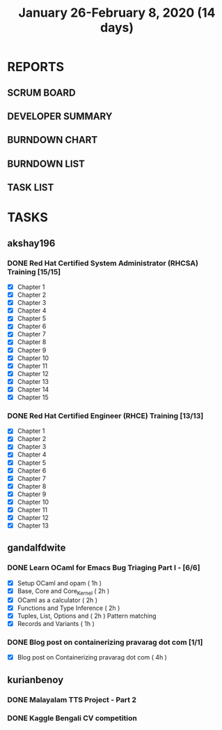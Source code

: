 #+TITLE: January 26-February 8, 2020 (14 days)
#+PROPERTY: Effort_ALL 0 0:05 0:10 0:30 1:00 2:00 3:00 4:00
#+COLUMNS: %35ITEM %TASKID %OWNER %3PRIORITY %TODO %5ESTIMATED{+} %3ACTUAL{+}
* REPORTS
** SCRUM BOARD
#+BEGIN: block-update-board
#+END:
** DEVELOPER SUMMARY
#+BEGIN: block-update-summary
#+END:
** BURNDOWN CHART
#+BEGIN: block-update-graph
#+END:
** BURNDOWN LIST
#+PLOT: title:"Burndown" ind:1 deps:(3 4) set:"term dumb" set:"xtics scale 0.5" set:"ytics scale 0.5" file:"burndown.plt" set:"xrange [0:17]"
#+BEGIN: block-update-burndown
#+END:
** TASK LIST
#+BEGIN: columnview :hlines 2 :maxlevel 5 :id "TASKS"
#+END:
* TASKS
  :PROPERTIES:
  :ID:       TASKS
  :SPRINTLENGTH: 14
  :SPRINTSTART: <2020-01-26 Sun>
  :wpd-akshay196: 2
  :wpd-gandalfdwite: 1
  :wpd-kurianbenoy: 3
  :END:
** akshay196
*** DONE Red Hat Certified System Administrator (RHCSA) Training [15/15]
    CLOSED: [2020-02-02 Sun 16:48]
    :PROPERTIES:
    :ESTIMATED: 15
    :ACTUAL:   13.07
    :OWNER: akshay196
    :ID: READ.1579937417
    :TASKID: READ.1579937417
    :END:
    :LOGBOOK:
    CLOCK: [2020-02-02 Sun 16:29]--[2020-02-02 Sun 16:48] =>  0:19
    CLOCK: [2020-02-02 Sun 15:34]--[2020-02-02 Sun 16:09] =>  0:35
    CLOCK: [2020-02-02 Sun 07:57]--[2020-02-02 Sun 08:36] =>  0:39
    CLOCK: [2020-02-01 Sat 17:24]--[2020-02-01 Sat 18:45] =>  1:21
    CLOCK: [2020-01-31 Fri 22:24]--[2020-01-31 Fri 22:49] =>  0:25
    CLOCK: [2020-01-31 Fri 07:43]--[2020-01-31 Fri 09:06] =>  1:23
    CLOCK: [2020-01-30 Thu 22:52]--[2020-01-31 Fri 00:21] =>  1:29
    CLOCK: [2020-01-30 Thu 07:47]--[2020-01-30 Thu 09:00] =>  1:13
    CLOCK: [2020-01-29 Wed 22:31]--[2020-01-29 Wed 22:50] =>  0:19
    CLOCK: [2020-01-29 Wed 07:05]--[2020-01-29 Wed 08:06] =>  1:01
    CLOCK: [2020-01-28 Tue 23:22]--[2020-01-28 Tue 23:43] =>  0:21
    CLOCK: [2020-01-28 Tue 21:57]--[2020-01-28 Tue 23:07] =>  1:10
    CLOCK: [2020-01-28 Tue 06:40]--[2020-01-28 Tue 07:37] =>  0:57
    CLOCK: [2020-01-27 Mon 20:30]--[2020-01-27 Mon 21:05] =>  0:35
    CLOCK: [2020-01-27 Mon 07:17]--[2020-01-27 Mon 08:34] =>  1:17
    :END:
    - [X] Chapter  1
    - [X] Chapter  2
    - [X] Chapter  3
    - [X] Chapter  4
    - [X] Chapter  5
    - [X] Chapter  6
    - [X] Chapter  7
    - [X] Chapter  8
    - [X] Chapter  9
    - [X] Chapter 10
    - [X] Chapter 11
    - [X] Chapter 12
    - [X] Chapter 13
    - [X] Chapter 14
    - [X] Chapter 15
*** DONE Red Hat Certified Engineer (RHCE) Training [13/13]
    CLOSED: [2020-02-08 Sat 23:55]
    :PROPERTIES:
    :ESTIMATED: 13
    :ACTUAL:   10.05
    :OWNER: akshay196
    :ID: READ.1579937451
    :TASKID: READ.1579937451
    :END:
    :LOGBOOK:
    CLOCK: [2020-02-08 Sat 20:55]--[2020-02-08 Sat 23:55] =>  3:00
    CLOCK: [2020-02-07 Fri 17:40]--[2020-02-07 Fri 19:00] =>  1:20
    CLOCK: [2020-02-07 Fri 07:53]--[2020-02-07 Fri 09:50] =>  1:57
    CLOCK: [2020-02-06 Thu 07:23]--[2020-02-06 Thu 08:04] =>  0:41
    CLOCK: [2020-02-05 Wed 06:59]--[2020-02-05 Wed 08:20] =>  1:21
    CLOCK: [2020-02-04 Tue 07:11]--[2020-02-04 Tue 07:41] =>  0:30
    CLOCK: [2020-02-03 Mon 21:25]--[2020-02-03 Mon 21:51] =>  0:26
    CLOCK: [2020-02-03 Mon 20:24]--[2020-02-03 Mon 21:12] =>  0:48
    :END:
    - [X] Chapter  1
    - [X] Chapter  2
    - [X] Chapter  3
    - [X] Chapter  4
    - [X] Chapter  5
    - [X] Chapter  6
    - [X] Chapter  7
    - [X] Chapter  8
    - [X] Chapter  9
    - [X] Chapter 10
    - [X] Chapter 11
    - [X] Chapter 12
    - [X] Chapter 13
** gandalfdwite
*** DONE Learn OCaml for Emacs Bug Triaging Part I - [6/6]
    CLOSED: [2020-03-12 Thu 20:49]
    :PROPERTIES:
    :ESTIMATED: 10
    :ACTUAL:   10.35
    :OWNER: gandalfdwite
    :ID: READ.1580178290
    :TASKID: READ.1580178290
    :END:
    :LOGBOOK:
    CLOCK: [2020-02-07 Fri 21:55]--[2020-02-07 Fri 23:20] =>  1:25
    CLOCK: [2020-02-06 Thu 18:55]--[2020-02-06 Thu 20:01] =>  1:06
    CLOCK: [2020-02-05 Wed 23:14]--[2020-02-06 Thu 00:05] =>  0:51
    CLOCK: [2020-02-04 Tue 19:21]--[2020-02-04 Tue 20:59] =>  1:38
    CLOCK: [2020-02-03 Mon 10:48]--[2020-02-03 Mon 12:05] =>  1:17
    CLOCK: [2020-02-02 Sun 15:39]--[2020-02-02 Sun 17:15] =>  1:36
    CLOCK: [2020-01-31 Fri 14:04]--[2020-01-31 Fri 15:15] =>  1:11
    CLOCK: [2020-01-28 Tue 23:18]--[2020-01-29 Wed 00:35] =>  1:17
    :END:
    - [X] Setup OCaml and opam          ( 1h )
    - [X] Base, Core and Core_Kernel    ( 2h )
    - [X] OCaml as a calculator         ( 2h )
    - [X] Functions and Type Inference  ( 2h )
    - [X] Tuples, List, Options and     ( 2h )
          Pattern matching
    - [X] Records and Variants          ( 1h )
*** DONE Blog post on containerizing pravarag dot com [1/1]
    CLOSED: [2020-03-12 Thu 20:50]
    :PROPERTIES:
    :ESTIMATED: 4
    :ACTUAL:   4.02
    :OWNER: gandalfdwite
    :ID: WRITE.1580179018
    :TASKID: WRITE.1580179018
    :END:
    :LOGBOOK:
    CLOCK: [2020-01-30 Thu 20:00]--[2020-01-30 Thu 21:01] =>  1:01
    CLOCK: [2020-01-27 Mon 21:15]--[2020-01-27 Mon 22:35] =>  1:20
    CLOCK: [2020-01-26 Sun 12:30]--[2020-01-26 Sun 14:10] =>  1:40
    :END:
    - [X] Blog post on Containerizing pravarag dot com   ( 4h )
** kurianbenoy
*** DONE Malayalam TTS Project - Part 2
   :PROPERTIES:
   :ESTIMATED: 14
   :ACTUAL: 4.62
   :OWNER: kurianbenoy
   :ID: DEV.1580731550
   :TASKID: DEV.1580731550
   :END:
   :LOGBOOK:
   CLOCK: [2020-02-09 Sun 19:55]--[2020-02-09 Sun 21:14] =>  1:19
   CLOCK: [2020-02-07 Fri 14:00]--[2020-02-07 Fri 14:50] =>  0:50 
   CLOCK: [2020-02-07 Fri 11:28]--[2020-02-07 Fri 12:45] =>  1:17
   CLOCK: [2020-02-07 Fri 09:17]--[2020-02-07 Fri 10:31] =>  1:14
   :END:
*** DONE Kaggle Bengali CV competition
   :PROPERTIES:
   :ESTIMATED: 10
   :ACTUAL: 3.233
   :OWNER: kurianbenoy
   :ID: DEV.1580731595
   :TASKID: DEV.1580731595
   :END:
   :LOGBOOK:
   CLOCK: [2020-02-09 Sun 21:14]--[2020-02-10 Mon 00:28] =>  3:14
   :END:

